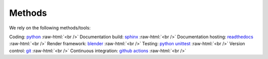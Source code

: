 .. _methods:

Methods
=======
.. role:: raw-html(raw)
    :format: html

We rely on the following methods/tools:

Coding: `python <https://www.python.org/>`_ :raw-html:`<br />`
Documentation build: `sphinx <https://www.sphinx-doc.org/en/master/index.html>`_ :raw-html:`<br />`
Documentation hosting: `readthedocs <https://readthedocs.org/>`_ :raw-html:`<br />`
Render framework: `blender <https://www.blender.org/>`_ :raw-html:`<br />`
Testing: `python unittest <https://docs.python.org/3/library/unittest.html>`_ :raw-html:`<br />`
Version control: `git <https://git-scm.com/>`_ :raw-html:`<br />`
Continuous integration: `github actions <https://github.com/features/actions>`_ :raw-html:`<br />`


